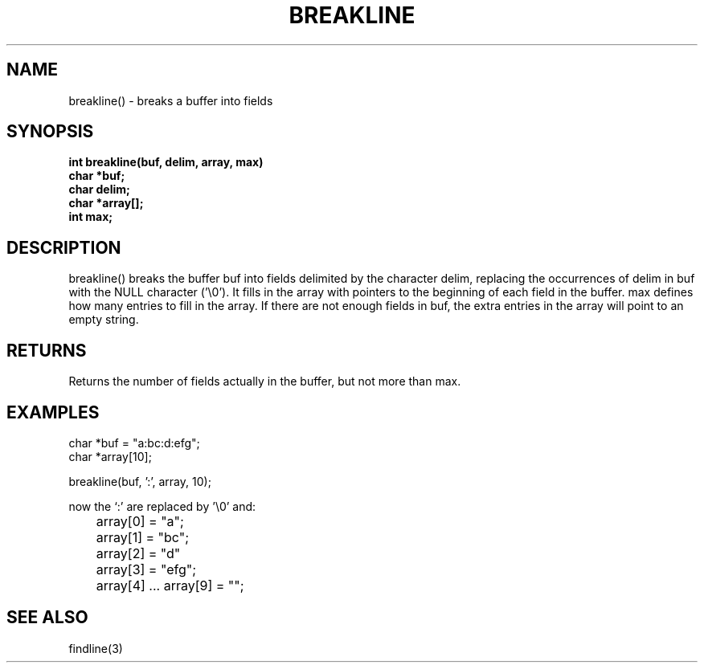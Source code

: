 . \"  Manual Page for breakline
. \" @(#)breakline.3	1.2 20/02/09 Copyright 1988,2020 J. Schilling
. \"
.if t .ds a \v'-0.55m'\h'0.00n'\z.\h'0.40n'\z.\v'0.55m'\h'-0.40n'a
.if t .ds o \v'-0.55m'\h'0.00n'\z.\h'0.45n'\z.\v'0.55m'\h'-0.45n'o
.if t .ds u \v'-0.55m'\h'0.00n'\z.\h'0.40n'\z.\v'0.55m'\h'-0.40n'u
.if t .ds A \v'-0.77m'\h'0.25n'\z.\h'0.45n'\z.\v'0.77m'\h'-0.70n'A
.if t .ds O \v'-0.77m'\h'0.25n'\z.\h'0.45n'\z.\v'0.77m'\h'-0.70n'O
.if t .ds U \v'-0.77m'\h'0.30n'\z.\h'0.45n'\z.\v'0.77m'\h'-.75n'U
.if t .ds s \(*b
.if t .ds S SS
.if n .ds a ae
.if n .ds o oe
.if n .ds u ue
.if n .ds s sz
.TH BREAKLINE 3 "2022/09/09" "J\*org Schilling" "Schily\'s LIBRARY FUNCTIONS"
.SH NAME
breakline() \- breaks a buffer into fields
.SH SYNOPSIS
.nf
.B int breakline(buf, delim, array, max)
.B	char *buf;
.B	char delim;
.B	char *array[];
.B	int max;
.fi
.SH DESCRIPTION
breakline() breaks the buffer buf into fields delimited by the
character delim, replacing the occurrences of delim in buf with
the NULL character ('\\0'). It fills in the array with pointers
to the beginning of each field in the buffer. max defines how
many entries to fill in the array. If there are not enough
fields in buf, the extra entries in the array will point to an
empty string.
.SH RETURNS
Returns the number of fields actually in the buffer, but not
more than max.
.SH EXAMPLES
.nf
char *buf = "a:bc:d:efg";
char *array[10];

breakline(buf, ':', array, 10);

now the `:' are replaced by '\\0' and:

	array[0] = "a";
	array[1] = "bc";
	array[2] = "d"
	array[3] = "efg";
	array[4] .\|.\|. array[9] = "";

.fi
.SH "SEE ALSO"
findline(3)
.\" .SH NOTES
